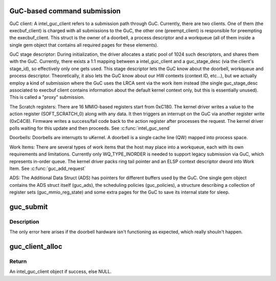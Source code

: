 .. -*- coding: utf-8; mode: rst -*-
.. src-file: drivers/gpu/drm/i915/intel_guc_submission.c

.. _`guc-based-command-submission`:

GuC-based command submission
============================

GuC client:
A intel_guc_client refers to a submission path through GuC. Currently, there
are two clients. One of them (the execbuf_client) is charged with all
submissions to the GuC, the other one (preempt_client) is responsible for
preempting the execbuf_client. This struct is the owner of a doorbell, a
process descriptor and a workqueue (all of them inside a single gem object
that contains all required pages for these elements).

GuC stage descriptor:
During initialization, the driver allocates a static pool of 1024 such
descriptors, and shares them with the GuC.
Currently, there exists a 1:1 mapping between a intel_guc_client and a
guc_stage_desc (via the client's stage_id), so effectively only one
gets used. This stage descriptor lets the GuC know about the doorbell,
workqueue and process descriptor. Theoretically, it also lets the GuC
know about our HW contexts (context ID, etc...), but we actually
employ a kind of submission where the GuC uses the LRCA sent via the work
item instead (the single guc_stage_desc associated to execbuf client
contains information about the default kernel context only, but this is
essentially unused). This is called a "proxy" submission.

The Scratch registers:
There are 16 MMIO-based registers start from 0xC180. The kernel driver writes
a value to the action register (SOFT_SCRATCH_0) along with any data. It then
triggers an interrupt on the GuC via another register write (0xC4C8).
Firmware writes a success/fail code back to the action register after
processes the request. The kernel driver polls waiting for this update and
then proceeds.
See \ :c:func:`intel_guc_send`\ 

Doorbells:
Doorbells are interrupts to uKernel. A doorbell is a single cache line (QW)
mapped into process space.

Work Items:
There are several types of work items that the host may place into a
workqueue, each with its own requirements and limitations. Currently only
WQ_TYPE_INORDER is needed to support legacy submission via GuC, which
represents in-order queue. The kernel driver packs ring tail pointer and an
ELSP context descriptor dword into Work Item.
See \ :c:func:`guc_add_request`\ 

ADS:
The Additional Data Struct (ADS) has pointers for different buffers used by
the GuC. One single gem object contains the ADS struct itself (guc_ads), the
scheduling policies (guc_policies), a structure describing a collection of
register sets (guc_mmio_reg_state) and some extra pages for the GuC to save
its internal state for sleep.

.. _`guc_submit`:

guc_submit
==========

.. c:function:: void guc_submit(struct intel_engine_cs *engine)

    Submit commands through GuC

    :param struct intel_engine_cs \*engine:
        engine associated with the commands

.. _`guc_submit.description`:

Description
-----------

The only error here arises if the doorbell hardware isn't functioning
as expected, which really shouln't happen.

.. _`guc_client_alloc`:

guc_client_alloc
================

.. c:function:: struct intel_guc_client *guc_client_alloc(struct drm_i915_private *dev_priv, u32 engines, u32 priority, struct i915_gem_context *ctx)

    Allocate an intel_guc_client

    :param struct drm_i915_private \*dev_priv:
        driver private data structure

    :param u32 engines:
        The set of engines to enable for this client

    :param u32 priority:
        four levels priority _CRITICAL, _HIGH, _NORMAL and _LOW
        The kernel client to replace ExecList submission is created with
        NORMAL priority. Priority of a client for scheduler can be HIGH,
        while a preemption context can use CRITICAL.

    :param struct i915_gem_context \*ctx:
        the context that owns the client (we use the default render
        context)

.. _`guc_client_alloc.return`:

Return
------

An intel_guc_client object if success, else NULL.

.. This file was automatic generated / don't edit.

